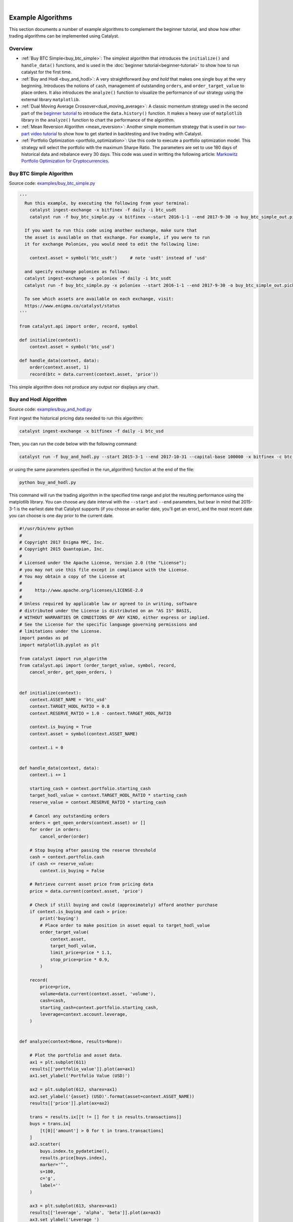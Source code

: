 |
Example Algorithms
==================

This section documents a number of example algorithms to complement the 
beginner tutorial, and show how other trading algorithms can be implemented 
using Catalyst.

Overview
~~~~~~~~

- :ref:`Buy BTC Simple<buy_btc_simple>`: The simplest algorithm that introduces
  the ``initialize()`` and ``handle_data()`` functions, and is used in the 
  :doc:`beginner tutorial<beginner-tutorial>` to show how to run catalyst 
  for the first time.

- :ref:`Buy and Hodl <buy_and_hodl>`: A very straightforward *buy and hold* that 
  makes one single buy at the very beginning. Introduces the notions of 
  ``cash``, management of outstanding ``orders``, and ``order_target_value`` 
  to place orders. It also introduces the ``analyze()`` function to visualize 
  the performance of our strategy using the external library ``matplotlib``.

- :ref:`Dual Moving Average Crossover<dual_moving_average>`: A classic momentum 
  strategy used in the second part of the 
  `beginner tutorial <beginner-tutorial.html#history>`_ to introduce the 
  ``data.history()`` function. It makes a heavy use of ``matplotlib`` library 
  in the ``analyze()`` function to chart the performance of the algorithm.

- :ref:`Mean Reversion Algorithm <mean_reversion>`: Another simple momentum 
  strategy that is used in our 
  `two-part video tutorial <videos.html#backtesting-a-strategy>`_ to show how 
  to get started in backtesting and live trading with Catalyst.

- :ref:`Portfolio Optimization <portfolio_optimization>`: Use this code to 
  execute a portfolio optimization model. This strategy will select the 
  portfolio with the maximum Sharpe Ratio. The parameters are set to use 180 
  days of historical data and rebalance every 30 days. This code was used in 
  writting the following article: 
  `Markowitz Portfolio Optimization for Cryptocurrencies <https://blog.enigma.co/markowitz-portfolio-optimization-for-cryptocurrencies-in-catalyst-b23c38652556>`_.


.. _buy_btc_simple:

Buy BTC Simple Algorithm
~~~~~~~~~~~~~~~~~~~~~~~~

Source code: `examples/buy_btc_simple.py <https://github.com/enigmampc/catalyst/blob/master/catalyst/examples/buy_btc_simple.py>`_

.. code-block:: python

  '''
    Run this example, by executing the following from your terminal:
      catalyst ingest-exchange -x bitfinex -f daily -i btc_usdt
      catalyst run -f buy_btc_simple.py -x bitfinex --start 2016-1-1 --end 2017-9-30 -o buy_btc_simple_out.pickle

    If you want to run this code using another exchange, make sure that 
    the asset is available on that exchange. For example, if you were to run 
    it for exchange Poloniex, you would need to edit the following line:

      context.asset = symbol('btc_usdt')     # note 'usdt' instead of 'usd'

    and specify exchange poloniex as follows:
    catalyst ingest-exchange -x poloniex -f daily -i btc_usdt
    catalyst run -f buy_btc_simple.py -x poloniex --start 2016-1-1 --end 2017-9-30 -o buy_btc_simple_out.pickle

    To see which assets are available on each exchange, visit:
    https://www.enigma.co/catalyst/status
  '''

  from catalyst.api import order, record, symbol

  def initialize(context):
      context.asset = symbol('btc_usd')

  def handle_data(context, data):
      order(context.asset, 1)
      record(btc = data.current(context.asset, 'price'))

This simple algorithm does not produce any output nor displays any chart.


.. _buy_and_hodl:

Buy and Hodl Algorithm
~~~~~~~~~~~~~~~~~~~~~~

Source code: `examples/buy_and_hodl.py <https://github.com/enigmampc/catalyst/blob/master/catalyst/examples/buy_and_hodl.py>`_

First ingest the historical pricing data needed to run this algorithm:

.. code-block:: bash

   catalyst ingest-exchange -x bitfinex -f daily -i btc_usd

Then, you can run the code below with the following command:

.. code-block:: bash

   catalyst run -f buy_and_hodl.py --start 2015-3-1 --end 2017-10-31 --capital-base 100000 -x bitfinex -c btc -o bah.pickle

or using the same parameters specified in the run_algorithm() function at the 
end of the file:

.. code-block:: bash

  python buy_and_hodl.py


This command will run the trading algorithm in the specified time range and 
plot the resulting performance using the matplotlib library. You can choose any 
date interval with the ``--start`` and ``--end`` parameters, but bear in mind 
that 2015-3-1 is the earliest date that Catalyst supports (if you choose an 
earlier date, you'll get an error), and the most recent date you can choose is 
one day prior to the current date. 


.. code-block:: python

  #!/usr/bin/env python
  #
  # Copyright 2017 Enigma MPC, Inc.
  # Copyright 2015 Quantopian, Inc.
  #
  # Licensed under the Apache License, Version 2.0 (the "License");
  # you may not use this file except in compliance with the License.
  # You may obtain a copy of the License at
  #
  #     http://www.apache.org/licenses/LICENSE-2.0
  #
  # Unless required by applicable law or agreed to in writing, software
  # distributed under the License is distributed on an "AS IS" BASIS,
  # WITHOUT WARRANTIES OR CONDITIONS OF ANY KIND, either express or implied.
  # See the License for the specific language governing permissions and
  # limitations under the License.
  import pandas as pd
  import matplotlib.pyplot as plt

  from catalyst import run_algorithm
  from catalyst.api import (order_target_value, symbol, record,
      cancel_order, get_open_orders, )


  def initialize(context):
      context.ASSET_NAME = 'btc_usd'
      context.TARGET_HODL_RATIO = 0.8
      context.RESERVE_RATIO = 1.0 - context.TARGET_HODL_RATIO

      context.is_buying = True
      context.asset = symbol(context.ASSET_NAME)

      context.i = 0


  def handle_data(context, data):
      context.i += 1

      starting_cash = context.portfolio.starting_cash
      target_hodl_value = context.TARGET_HODL_RATIO * starting_cash
      reserve_value = context.RESERVE_RATIO * starting_cash

      # Cancel any outstanding orders
      orders = get_open_orders(context.asset) or []
      for order in orders:
          cancel_order(order)

      # Stop buying after passing the reserve threshold
      cash = context.portfolio.cash
      if cash <= reserve_value:
          context.is_buying = False

      # Retrieve current asset price from pricing data
      price = data.current(context.asset, 'price')

      # Check if still buying and could (approximately) afford another purchase
      if context.is_buying and cash > price:
          print('buying')
          # Place order to make position in asset equal to target_hodl_value
          order_target_value(
              context.asset,
              target_hodl_value,
              limit_price=price * 1.1,
              stop_price=price * 0.9,
          )

      record(
          price=price,
          volume=data.current(context.asset, 'volume'),
          cash=cash,
          starting_cash=context.portfolio.starting_cash,
          leverage=context.account.leverage,
      )


  def analyze(context=None, results=None):

      # Plot the portfolio and asset data.
      ax1 = plt.subplot(611)
      results[['portfolio_value']].plot(ax=ax1)
      ax1.set_ylabel('Portfolio Value (USD)')

      ax2 = plt.subplot(612, sharex=ax1)
      ax2.set_ylabel('{asset} (USD)'.format(asset=context.ASSET_NAME))
      results[['price']].plot(ax=ax2)

      trans = results.ix[[t != [] for t in results.transactions]]
      buys = trans.ix[
          [t[0]['amount'] > 0 for t in trans.transactions]
      ]
      ax2.scatter(
          buys.index.to_pydatetime(),
          results.price[buys.index],
          marker='^',
          s=100,
          c='g',
          label=''
      )

      ax3 = plt.subplot(613, sharex=ax1)
      results[['leverage', 'alpha', 'beta']].plot(ax=ax3)
      ax3.set_ylabel('Leverage ')

      ax4 = plt.subplot(614, sharex=ax1)
      results[['starting_cash', 'cash']].plot(ax=ax4)
      ax4.set_ylabel('Cash (USD)')

      results[[
          'treasury',
          'algorithm',
          'benchmark',
      ]] = results[[
          'treasury_period_return',
          'algorithm_period_return',
          'benchmark_period_return',
      ]]

      ax5 = plt.subplot(615, sharex=ax1)
      results[[
          'treasury',
          'algorithm',
          'benchmark',
      ]].plot(ax=ax5)
      ax5.set_ylabel('Percent Change')

      ax6 = plt.subplot(616, sharex=ax1)
      results[['volume']].plot(ax=ax6)
      ax6.set_ylabel('Volume (mCoins/5min)')

      plt.legend(loc=3)

      # Show the plot.
      plt.gcf().set_size_inches(18, 8)
      plt.show()


  if __name__ == '__main__':
      run_algorithm(
          capital_base=10000,
          data_frequency='daily',
          initialize=initialize,
          handle_data=handle_data,
          analyze=analyze,
          exchange_name='bitfinex',
          algo_namespace='buy_and_hodl',
          base_currency='usd',
          start=pd.to_datetime('2015-03-01', utc=True),
          end=pd.to_datetime('2017-10-31', utc=True),
      )

.. image:: https://s3.amazonaws.com/enigmaco-docs/github.io/example_buy_and_hodl.png

.. _dual_moving_average:

Dual Moving Average Crossover
~~~~~~~~~~~~~~~~~~~~~~~~~~~~~

Source Code: `examples/dual_moving_average.py <https://github.com/enigmampc/catalyst/blob/master/catalyst/examples/dual_moving_average.py>`_

This strategy is covered in detail in the last part of 
`this tutorial <beginner-tutorial.html#history>`_.

.. code-block:: python

  import numpy as np
  import pandas as pd
  from logbook import Logger
  import matplotlib.pyplot as plt

  from catalyst import run_algorithm
  from catalyst.api import (order, record, symbol, order_target_percent,
          get_open_orders)
  from catalyst.exchange.stats_utils import extract_transactions

  NAMESPACE = 'dual_moving_average'
  log = Logger(NAMESPACE)

  def initialize(context):
      context.i = 0
      context.asset = symbol('ltc_usd')
      context.base_price = None


  def handle_data(context, data):
      # define the windows for the moving averages
      short_window = 50
      long_window = 200

      # Skip as many bars as long_window to properly compute the average
      context.i += 1
      if context.i < long_window:
         return

      # Compute moving averages calling data.history() for each
      # moving average with the appropriate parameters. We choose to use
      # minute bars for this simulation -> freq="1m"
      # Returns a pandas dataframe.
      short_mavg = data.history(context.asset, 'price',
                          bar_count=short_window, frequency="1m").mean()
      long_mavg = data.history(context.asset, 'price',
                          bar_count=long_window, frequency="1m").mean()

      # Let's keep the price of our asset in a more handy variable
      price = data.current(context.asset, 'price')

      # If base_price is not set, we use the current value. This is the
      # price at the first bar which we reference to calculate price_change.
      if context.base_price is None:
          context.base_price = price
      price_change = (price - context.base_price) / context.base_price

      # Save values for later inspection
      record(price=price,
             cash=context.portfolio.cash,
             price_change=price_change,
             short_mavg=short_mavg,
             long_mavg=long_mavg)

      # Since we are using limit orders, some orders may not execute immediately
      # we wait until all orders are executed before considering more trades.
      orders = get_open_orders(context.asset)
      if len(orders) > 0:
          return

      # Exit if we cannot trade
      if not data.can_trade(context.asset):
          return

      # We check what's our position on our portfolio and trade accordingly
      pos_amount = context.portfolio.positions[context.asset].amount

      # Trading logic
      if short_mavg > long_mavg and pos_amount == 0:
         # we buy 100% of our portfolio for this asset
         order_target_percent(context.asset, 1)
      elif short_mavg < long_mavg and pos_amount > 0:
         # we sell all our positions for this asset
         order_target_percent(context.asset, 0)


  def analyze(context, perf):

      # Get the base_currency that was passed as a parameter to the simulation
      base_currency = context.exchanges.values()[0].base_currency.upper()

      # First chart: Plot portfolio value using base_currency
      ax1 = plt.subplot(411)
      perf.loc[:, ['portfolio_value']].plot(ax=ax1)
      ax1.legend_.remove()
      ax1.set_ylabel('Portfolio Value\n({})'.format(base_currency))
      start, end = ax1.get_ylim()
      ax1.yaxis.set_ticks(np.arange(start, end, (end-start)/5))

      # Second chart: Plot asset price, moving averages and buys/sells
      ax2 = plt.subplot(412, sharex=ax1)
      perf.loc[:, ['price','short_mavg','long_mavg']].plot(ax=ax2, label='Price')
      ax2.legend_.remove()
      ax2.set_ylabel('{asset}\n({base})'.format(
          asset = context.asset.symbol,
          base = base_currency
          ))
      start, end = ax2.get_ylim()
      ax2.yaxis.set_ticks(np.arange(start, end, (end-start)/5))

      transaction_df = extract_transactions(perf)
      if not transaction_df.empty:
          buy_df = transaction_df[transaction_df['amount'] > 0]
          sell_df = transaction_df[transaction_df['amount'] < 0]
          ax2.scatter(
              buy_df.index.to_pydatetime(),
              perf.loc[buy_df.index, 'price'],
              marker='^',
              s=100,
              c='green',
              label=''
          )
          ax2.scatter(
              sell_df.index.to_pydatetime(),
              perf.loc[sell_df.index, 'price'],
              marker='v',
              s=100,
              c='red',
              label=''
          )

      # Third chart: Compare percentage change between our portfolio
      # and the price of the asset
      ax3 = plt.subplot(413, sharex=ax1)
      perf.loc[:, ['algorithm_period_return', 'price_change']].plot(ax=ax3)
      ax3.legend_.remove()
      ax3.set_ylabel('Percent Change')
      start, end = ax3.get_ylim()
      ax3.yaxis.set_ticks(np.arange(start, end, (end-start)/5))

      # Fourth chart: Plot our cash
      ax4 = plt.subplot(414, sharex=ax1)
      perf.cash.plot(ax=ax4)
      ax4.set_ylabel('Cash\n({})'.format(base_currency))
      start, end = ax4.get_ylim()
      ax4.yaxis.set_ticks(np.arange(0, end, end/5))

      plt.show()


  if __name__ == '__main__':
      run_algorithm(
              capital_base=1000,
              data_frequency='minute',
              initialize=initialize,
              handle_data=handle_data,
              analyze=analyze,
              exchange_name='bitfinex',
              algo_namespace=NAMESPACE,
              base_currency='usd',
              start=pd.to_datetime('2017-9-22', utc=True),
              end=pd.to_datetime('2017-9-23', utc=True),
          )

.. image:: https://s3.amazonaws.com/enigmaco-docs/github.io/tutorial_dual_moving_average.png


.. _mean_reversion:

Mean Reversion Algorithm
~~~~~~~~~~~~~~~~~~~~~~~~

Source code: `examples/mean_reversion_simple.py <https://github.com/enigmampc/catalyst/blob/master/catalyst/examples/mean_reversion_simple.py>`_

This algorithm is based on a simple momentum strategy. When the cryptoasset goes
up quickly, we're going to buy; when it goes down quickly, we're going to sell. 
Hopefully, we'll ride the waves.

We are choosing to backtest this trading algorithm with the ``neo_usd`` currency 
pairon the ``Bitfinex`` exchange. Thus, first ingest the historical pricing data
that we need, with minute resolution:

.. code-block:: bash

   catalyst ingest-exchange -x bitfinex -f minute -i neo_usd

To run this algorithm, we are opting for the Python interpreter, instead of the 
command line (CLI). All of the parameters for the simulation are specified in 
lines 218-245, so in order to run the algorithm we just type:

.. code-block:: bash

   python mean_reversion_simple.py

.. code-block:: python

  import os
  import tempfile
  import time

  import numpy as np
  import pandas as pd
  import talib
  from logbook import Logger

  from catalyst import run_algorithm
  from catalyst.api import symbol, record, order_target_percent, get_open_orders
  from catalyst.exchange.stats_utils import extract_transactions
  # We give a name to the algorithm which Catalyst will use to persist its state.
  # In this example, Catalyst will create the `.catalyst/data/live_algos`
  # directory. If we stop and start the algorithm, Catalyst will resume its
  # state using the files included in the folder.
  from catalyst.utils.paths import ensure_directory

  NAMESPACE = 'mean_reversion_simple'
  log = Logger(NAMESPACE)


  # To run an algorithm in Catalyst, you need two functions: initialize and
  # handle_data.

  def initialize(context):
      # This initialize function sets any data or variables that you'll use in
      # your algorithm.  For instance, you'll want to define the trading pair (or
      # trading pairs) you want to backtest.  You'll also want to define any
      # parameters or values you're going to use.

      # In our example, we're looking at Neo in USD.
      context.neo_eth = symbol('neo_usd')
      context.base_price = None
      context.current_day = None

      context.RSI_OVERSOLD = 30
      context.RSI_OVERBOUGHT = 80
      context.CANDLE_SIZE = '15T'

      context.start_time = time.time()


  def handle_data(context, data):
      # This handle_data function is where the real work is done.  Our data is
      # minute-level tick data, and each minute is called a frame.  This function
      # runs on each frame of the data.

      # We flag the first period of each day.
      # Since cryptocurrencies trade 24/7 the `before_trading_starts` handle
      # would only execute once. This method works with minute and daily
      # frequencies.
      today = data.current_dt.floor('1D')
      if today != context.current_day:
          context.traded_today = False
          context.current_day = today

      # We're computing the volume-weighted-average-price of the security
      # defined above, in the context.neo_eth variable.  For this example, we're 
      # using three bars on the 15 min bars.

      # The frequency attribute determine the bar size. We use this convention
      # for the frequency alias:
      # http://pandas.pydata.org/pandas-docs/stable/timeseries.html#offset-aliases
      prices = data.history(
          context.neo_eth,
          fields='close',
          bar_count=50,
          frequency=context.CANDLE_SIZE
      )

      # Ta-lib calculates various technical indicator based on price and
      # volume arrays.

      # In this example, we are comp
      rsi = talib.RSI(prices.values, timeperiod=14)

      # We need a variable for the current price of the security to compare to
      # the average. Since we are requesting two fields, data.current()
      # returns a DataFrame with
      current = data.current(context.neo_eth, fields=['close', 'volume'])
      price = current['close']

      # If base_price is not set, we use the current value. This is the
      # price at the first bar which we reference to calculate price_change.
      if context.base_price is None:
          context.base_price = price

      price_change = (price - context.base_price) / context.base_price
      cash = context.portfolio.cash

      # Now that we've collected all current data for this frame, we use
      # the record() method to save it. This data will be available as
      # a parameter of the analyze() function for further analysis.
      record(
          price=price,
          volume=current['volume'],
          price_change=price_change,
          rsi=rsi[-1],
          cash=cash
      )

      # We are trying to avoid over-trading by limiting our trades to
      # one per day.
      if context.traded_today:
          return

      # Since we are using limit orders, some orders may not execute immediately
      # we wait until all orders are executed before considering more trades.
      orders = get_open_orders(context.neo_eth)
      if len(orders) > 0:
          return

      # Exit if we cannot trade
      if not data.can_trade(context.neo_eth):
          return

      # Another powerful built-in feature of the Catalyst backtester is the
      # portfolio object.  The portfolio object tracks your positions, cash,
      # cost basis of specific holdings, and more.  In this line, we calculate
      # how long or short our position is at this minute.   
      pos_amount = context.portfolio.positions[context.neo_eth].amount

      if rsi[-1] <= context.RSI_OVERSOLD and pos_amount == 0:
          log.info(
              '{}: buying - price: {}, rsi: {}'.format(
                  data.current_dt, price, rsi[-1]
              )
          )
          # Set a style for limit orders,
          limit_price = price * 1.005
          order_target_percent(
              context.neo_eth, 1, limit_price=limit_price
          )
          context.traded_today = True

      elif rsi[-1] >= context.RSI_OVERBOUGHT and pos_amount > 0:
          log.info(
              '{}: selling - price: {}, rsi: {}'.format(
                  data.current_dt, price, rsi[-1]
              )
          )
          limit_price = price * 0.995
          order_target_percent(
              context.neo_eth, 0, limit_price=limit_price
          )
          context.traded_today = True


  def analyze(context=None, perf=None):
      end = time.time()
      log.info('elapsed time: {}'.format(end - context.start_time))

      import matplotlib.pyplot as plt
      # The base currency of the algo exchange
      base_currency = context.exchanges.values()[0].base_currency.upper()

      # Plot the portfolio value over time.
      ax1 = plt.subplot(611)
      perf.loc[:, 'portfolio_value'].plot(ax=ax1)
      ax1.set_ylabel('Portfolio\nValue\n({})'.format(base_currency))

      # Plot the price increase or decrease over time.
      ax2 = plt.subplot(612, sharex=ax1)
      perf.loc[:, 'price'].plot(ax=ax2, label='Price')

      ax2.set_ylabel('{asset}\n({base})'.format(
          asset=context.neo_eth.symbol, base=base_currency
      ))

      transaction_df = extract_transactions(perf)
      if not transaction_df.empty:
          buy_df = transaction_df[transaction_df['amount'] > 0]
          sell_df = transaction_df[transaction_df['amount'] < 0]
          ax2.scatter(
              buy_df.index.to_pydatetime(),
              perf.loc[buy_df.index.floor('1 min'), 'price'],
              marker='^',
              s=100,
              c='green',
              label=''
          )
          ax2.scatter(
              sell_df.index.to_pydatetime(),
              perf.loc[sell_df.index.floor('1 min'), 'price'],
              marker='v',
              s=100,
              c='red',
              label=''
          )

      ax4 = plt.subplot(613, sharex=ax1)
      perf.loc[:, 'cash'].plot(
          ax=ax4, label='Base Currency ({})'.format(base_currency)
      )
      ax4.set_ylabel('Cash\n({})'.format(base_currency))

      perf['algorithm'] = perf.loc[:, 'algorithm_period_return']

      ax5 = plt.subplot(614, sharex=ax1)
      perf.loc[:, ['algorithm', 'price_change']].plot(ax=ax5)
      ax5.set_ylabel('Percent\nChange')

      ax6 = plt.subplot(615, sharex=ax1)
      perf.loc[:, 'rsi'].plot(ax=ax6, label='RSI')
      ax6.set_ylabel('RSI')
      ax6.axhline(context.RSI_OVERBOUGHT, color='darkgoldenrod')
      ax6.axhline(context.RSI_OVERSOLD, color='darkgoldenrod')

      if not transaction_df.empty:
          ax6.scatter(
              buy_df.index.to_pydatetime(),
              perf.loc[buy_df.index.floor('1 min'), 'rsi'],
              marker='^',
              s=100,
              c='green',
              label=''
          )
          ax6.scatter(
              sell_df.index.to_pydatetime(),
              perf.loc[sell_df.index.floor('1 min'), 'rsi'],
              marker='v',
              s=100,
              c='red',
              label=''
          )
      plt.legend(loc=3)
      start, end = ax6.get_ylim()
      ax6.yaxis.set_ticks(np.arange(0, end, end/5))

      # Show the plot.
      plt.gcf().set_size_inches(18, 8)
      plt.show()
      pass


  if __name__ == '__main__':
      # The execution mode: backtest or live
      MODE = 'backtest'

      if MODE == 'backtest':
          folder = os.path.join(
              tempfile.gettempdir(), 'catalyst', NAMESPACE
          )
          ensure_directory(folder)

          timestr = time.strftime('%Y%m%d-%H%M%S')
          out = os.path.join(folder, '{}.p'.format(timestr))
          # catalyst run -f catalyst/examples/mean_reversion_simple.py -x bitfinex -s 2017-10-1 -e 2017-11-10 -c usdt -n mean-reversion --data-frequency minute --capital-base 10000
          run_algorithm(
              capital_base=10000,
              data_frequency='minute',
              initialize=initialize,
              handle_data=handle_data,
              analyze=analyze,
              exchange_name='bitfinex',
              algo_namespace=NAMESPACE,
              base_currency='usd',
              start=pd.to_datetime('2017-10-01', utc=True),
              end=pd.to_datetime('2017-11-10', utc=True),
              output=out
          )
          log.info('saved perf stats: {}'.format(out))

      elif MODE == 'live':
          run_algorithm(
              capital_base=0.5,
              initialize=initialize,
              handle_data=handle_data,
              analyze=analyze,
              exchange_name='bittrex',
              live=True,
              algo_namespace=NAMESPACE,
              base_currency='usd',
              live_graph=False
          )

.. image:: https://s3.amazonaws.com/enigmaco-docs/github.io/example_mean_reversion_simple.png

Notice the difference in performance between the charts above and those seen on 
`this video tutorial <https://youtu.be/JOBRwst9jUY>`_ at 
minute 8:10. The buy and sell orders are triggered at the same exact times, but
the differences result from a more realistic slippage model 
implemented after the video was recorded, which executes the orders at slighlty
different prices, but resulting in significant changes in performance of our 
strategy.

.. _portfolio_optimization:

Portfolio Optimization
~~~~~~~~~~~~~~~~~~~~~~

Use this code to execute a portfolio optimization model. This strategy will 
select the portfolio with the maximum Sharpe Ratio. The parameters are set to 
use 180 days of historical data and rebalance every 30 days. This code was used 
in writting the following article: 
`Markowitz Portfolio Optimization for Cryptocurrencies <https://blog.enigma.co/markowitz-portfolio-optimization-for-cryptocurrencies-in-catalyst-b23c38652556>`_.

.. code-block:: python

  '''
     You can run this code using the Python interpreter:

     $ python portfolio_optimization.py
  '''

  from __future__ import division
  import os
  import pytz
  import numpy as np
  import pandas as pd
  from scipy.optimize import minimize
  import matplotlib.pyplot as plt
  from datetime import datetime

  from catalyst.api import record, symbol, symbols, order_target_percent
  from catalyst.utils.run_algo import run_algorithm

  np.set_printoptions(threshold='nan', suppress=True)


  def initialize(context):
     # Portfolio assets list
     context.assets = symbols('btc_usdt', 'eth_usdt', 'ltc_usdt', 'dash_usdt',
                              'xmr_usdt')
     context.nassets = len(context.assets)
     # Set the time window that will be used to compute expected return 
     # and asset correlations
     context.window = 180
     # Set the number of days between each portfolio rebalancing
     context.rebalance_period = 30                   
     context.i = 0

     
  def handle_data(context, data):
     # Only rebalance at the beggining of the algorithm execution and 
     # every multiple of the rebalance period
     if context.i == 0 or context.i%context.rebalance_period == 0:
         n = context.window
         prices = data.history(context.assets, fields='price', 
                               bar_count=n+1, frequency='1d') 
         pr = np.asmatrix(prices)
         t_prices = prices.iloc[1:n+1]
         t_val = t_prices.values
         tminus_prices = prices.iloc[0:n]
         tminus_val = tminus_prices.values
         # Compute daily returns (r)
         r = np.asmatrix(t_val/tminus_val-1)
         # Compute the expected returns of each asset with the average 
         # daily return for the selected time window
         m = np.asmatrix(np.mean(r, axis=0))
         # ###
         stds = np.std(r, axis=0)
         # Compute excess returns matrix (xr)
         xr = r - m
         # Matrix algebra to get variance-covariance matrix
         cov_m = np.dot(np.transpose(xr),xr)/n
         # Compute asset correlation matrix (informative only)
         corr_m = cov_m/np.dot(np.transpose(stds),stds)
         
         # Define portfolio optimization parameters
         n_portfolios = 50000
         results_array = np.zeros((3+context.nassets,n_portfolios))
         for p in xrange(n_portfolios):
             weights = np.random.random(context.nassets)
             weights /= np.sum(weights)
             w = np.asmatrix(weights)
             p_r = np.sum(np.dot(w,np.transpose(m)))*365
             p_std = np.sqrt(np.dot(np.dot(w,cov_m),np.transpose(w)))*np.sqrt(365)
             
             #store results in results array
             results_array[0,p] = p_r
             results_array[1,p] = p_std
             #store Sharpe Ratio (return / volatility) - risk free rate element 
             #excluded for simplicity
             results_array[2,p] = results_array[0,p] / results_array[1,p]
             i = 0
             for iw in weights:
                 results_array[3+i,p] = weights[i]
                 i += 1
         
         #convert results array to Pandas DataFrame
         results_frame = pd.DataFrame(np.transpose(results_array),
                            columns=['r','stdev','sharpe']+context.assets)
         #locate position of portfolio with highest Sharpe Ratio
         max_sharpe_port = results_frame.iloc[results_frame['sharpe'].idxmax()]
         #locate positon of portfolio with minimum standard deviation
         min_vol_port = results_frame.iloc[results_frame['stdev'].idxmin()]
         
         #order optimal weights for each asset
         for asset in context.assets:
             if data.can_trade(asset):
                 order_target_percent(asset, max_sharpe_port[asset])
         
         #create scatter plot coloured by Sharpe Ratio
         plt.scatter(results_frame.stdev,results_frame.r,c=results_frame.sharpe,cmap='RdYlGn')
         plt.xlabel('Volatility')
         plt.ylabel('Returns')
         plt.colorbar()
         #plot red star to highlight position of portfolio with highest Sharpe Ratio
         plt.scatter(max_sharpe_port[1],max_sharpe_port[0],marker='o',color='b',s=200)
         #plot green star to highlight position of minimum variance portfolio
         plt.show()
         print(max_sharpe_port)
         record(pr=pr,r=r, m=m, stds=stds ,max_sharpe_port=max_sharpe_port, corr_m=corr_m)
     context.i += 1
     
         
  def analyze(context=None, results=None):
     # Form DataFrame with selected data
     data = results[['pr','r','m','stds','max_sharpe_port','corr_m','portfolio_value']]
     
     # Save results in CSV file
     filename = os.path.splitext(os.path.basename(__file__))[0]
     data.to_csv(filename + '.csv')


  # Bitcoin data is available from 2015-3-2. Dates vary for other tokens.    
  start = datetime(2017, 1, 1, 0, 0, 0, 0, pytz.utc)
  end = datetime(2017, 8, 16, 0, 0, 0, 0, pytz.utc) 
  results = run_algorithm(initialize=initialize,
                          handle_data=handle_data,
                          analyze=analyze,
                          start=start,
                          end=end,
                          exchange_name='poloniex',
                          capital_base=100000, )

.. image:: https://cdn-images-1.medium.com/max/1600/0*EjjiKZHlYF3sn7yQ.
   :align: center



